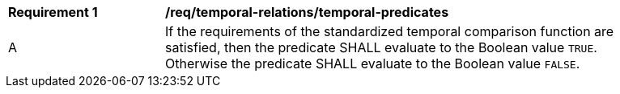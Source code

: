 [[req_temporal-relations_temporal-predicates]]
[width="90%",cols="2,6a"]
|===
^|*Requirement {counter:req-id}* |*/req/temporal-relations/temporal-predicates*
^|A |If the requirements of the standardized temporal comparison function are satisfied, then the predicate SHALL evaluate to the Boolean value `TRUE`. Otherwise the predicate SHALL evaluate to the Boolean value `FALSE`.
|===
